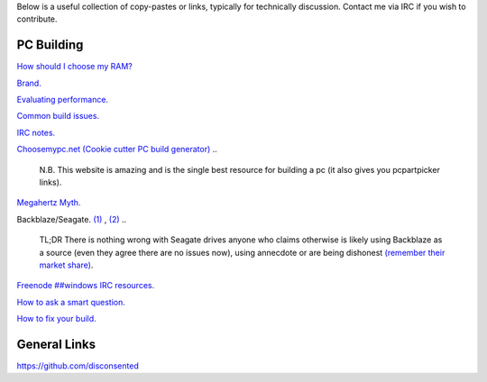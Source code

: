 .. title: Resources
.. slug: resources
.. date: 2015-08-19 20:58:59 UTC+12:00
.. tags: 
.. category: hub
.. link: 
.. description: List of useful resources
.. type: text

Below is a useful collection of copy-pastes or links, typically for technically discussion.
Contact me via IRC if you wish to contribute.

PC Building
-----------


`How should I choose my RAM? </stories/how-should-i-choose-my-ram/>`_

`Brand. </stories/brand/>`_

`Evaluating performance. </stories/evaluating-performance/>`_

`Common build issues. </stories/common-pc-build-issues/>`_

`IRC notes. </stories/irc-notes/>`_

`Choosemypc.net (Cookie cutter PC build generator) <http://choosemypc.net/>`_
..

    N.B. This website is amazing and is the single best resource for building a pc (it also gives you pcpartpicker links).

`Megahertz Myth. <https://en.wikipedia.org/wiki/Megahertz_myth>`_

Backblaze/Seagate. `(1) <http://www.tweaktown.com/articles/6028/dispelling-backblaze-s-hdd-reliability-myth-the-real-story-covered/index.html>`_ ,
`(2) <https://www.backblaze.com/blog/wp-content/uploads/2015/10/blog_q3stats_manufacturer-e1444680042365.jpg>`_
..

    TL;DR There is nothing wrong with Seagate drives anyone who claims otherwise is likely using Backblaze as a source (even they agree there are no issues now), using annecdote or are being dishonest `(remember their market share) <http://www.forbes.com/sites/tomcoughlin/2015/01/29/hdd-annual-unit-shipments-increase-in-2014/>`_.

`Freenode ##windows IRC resources. <http://www.freenode-windows.org/resources>`_

`How to ask a smart question. <http://faculty.gvc.edu/ssnyder/121/Goodquestions.html>`_

`How to fix your build. </stories/how-to-fix-your-build/>`_


General Links
-------------

https://github.com/disconsented